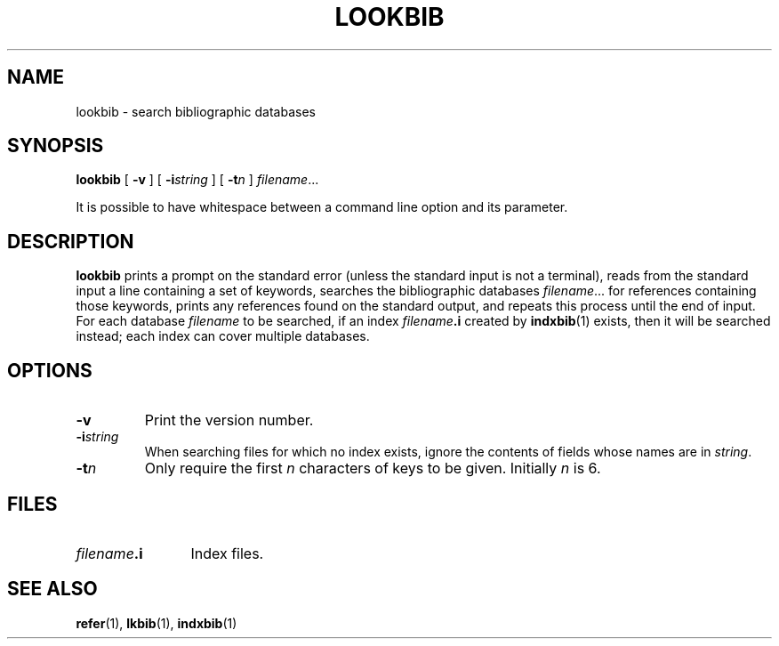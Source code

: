 .ig
Copyright (C) 1989-2000, 2001, 2004 Free Software Foundation, Inc.

Permission is granted to make and distribute verbatim copies of
this manual provided the copyright notice and this permission notice
are preserved on all copies.

Permission is granted to copy and distribute modified versions of this
manual under the conditions for verbatim copying, provided that the
entire resulting derived work is distributed under the terms of a
permission notice identical to this one.

Permission is granted to copy and distribute translations of this
manual into another language, under the above conditions for modified
versions, except that this permission notice may be included in
translations approved by the Free Software Foundation instead of in
the original English.
..
.
.
.TH LOOKBIB 1 "4 September 2005" "Groff Version 1.19.2"
.
.
.SH NAME
lookbib \- search bibliographic databases
.
.
.SH SYNOPSIS
.B lookbib
[
.B \-v
]
[
.BI \-i string
]
[
.BI \-t n
]
.IR filename \|.\|.\|.
.
.PP
It is possible to have whitespace between a command line option and its
parameter.
.
.
.SH DESCRIPTION
.B lookbib
prints a prompt on the standard error (unless the standard input is not
a terminal),
reads from the standard input a line containing a set of keywords,
searches the bibliographic databases
.IR filename \|.\|.\|.\&
for references containing those keywords,
prints any references found on the standard output,
and repeats this process until the end of input.
For each database
.I filename
to be searched,
if an index
.IB filename .i
created by
.BR indxbib (1)
exists, then it will be searched instead;
each index can cover multiple databases.
.
.
.SH OPTIONS
.TP
.B \-v
Print the version number.
.
.TP
.BI \-i string
When searching files for which no index exists,
ignore the contents of fields whose names are in
.IR string .
.
.TP
.BI \-t n
Only require the first
.I n
characters of keys to be given.
Initially
.I n
is\~6.
.
.
.SH FILES
.TP \w'\fIfilename\fB.i'u+2n
.IB filename .i
Index files.
.
.
.SH "SEE ALSO"
.BR refer (1),
.BR lkbib (1),
.BR indxbib (1)
.
.\" Local Variables:
.\" mode: nroff
.\" End:
